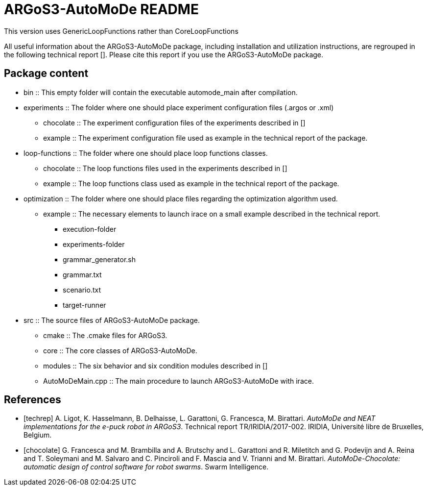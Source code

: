 ARGoS3-AutoMoDe README
=====================

This version uses GenericLoopFunctions rather than CoreLoopFunctions


All useful information about the ARGoS3-AutoMoDe package, including installation and utilization instructions,
are regrouped in the following technical report [[[techrep]]]. Please cite this report if you use the ARGoS3-AutoMoDe package.

Package content
---------------

* bin :: This empty folder will contain the executable automode_main after compilation.
* experiments :: The folder where one should place experiment configuration files (.argos or .xml)
** chocolate :: The experiment configuration files of the experiments described in [[[chocolate]]]
** example :: The experiment configuration file used as example in the technical report of the package.
* loop-functions :: The folder where one should place loop functions classes.
** chocolate :: The loop functions files used in the experiments described in [[[chocolate]]]
** example :: The loop functions class used as example in the technical report of the package.
* optimization :: The folder where one should place files regarding the optimization algorithm used.
** example :: The necessary elements to launch irace on a small example described in the technical report.
*** execution-folder
*** experiments-folder
*** grammar_generator.sh
*** grammar.txt
*** scenario.txt
*** target-runner
* src :: The source files of ARGoS3-AutoMoDe package.
** cmake :: The .cmake files for ARGoS3.
** core :: The core classes of ARGoS3-AutoMoDe.
** modules :: The six behavior and six condition modules described in [[[chocolate]]]
** AutoMoDeMain.cpp :: The main procedure to launch ARGoS3-AutoMoDe with irace.


References
----------

[bibliography]

- [[[techrep]]]   A. Ligot, K. Hasselmann, B. Delhaisse, L. Garattoni, G. Francesca, M. Birattari.
  'AutoMoDe and NEAT implementations for the e-puck robot in ARGoS3'. Technical report TR/IRIDIA/2017-002.
  IRIDIA, Université libre de Bruxelles, Belgium.
- [[[chocolate]]] G. Francesca and M. Brambilla and A. Brutschy and L. Garattoni and R. Miletitch and G. Podevijn and A. Reina and T. Soleymani and M. Salvaro and C. Pinciroli and F. Mascia and V. Trianni and M. Birattari.
  'AutoMoDe-Chocolate: automatic design of control software for robot swarms'. Swarm Intelligence.
